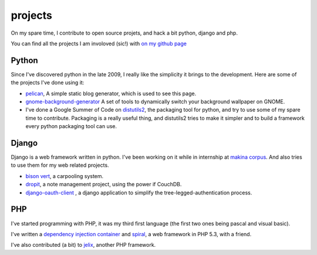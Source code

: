 projects
########

On my spare time, I contribute to open source projets, and hack a bit python,
django and php.

You can find all the projects I am involoved (sic!) with 
`on my github page <http://github.com/ametaireau>`_

Python
======

Since I've discovered python in the late 2009, I really like the simplicity it
brings to the development. Here are some of the projects I've done using it:

* `pelican <http://alexis.notmyidea.org/pelican>`_, A simple static blog
  generator, which is used to see this page.
* `gnome-background-generator
  <http://github.com/ametaireau/gnome-background-generator>`_ A set of tools to
  dynamically switch your background wallpaper on GNOME.
* I've done a Google Summer of Code on `distutils2 <http://distutils2.notmyidea.org>`_,
  the packaging tool for python, and try to use some of my spare time to contribute.
  Packaging is a really useful thing, and distutils2 tries to make it simpler
  and to build a framework every python packaging tool can use.

Django
======

Django is a web framework written in python. I've been working on it while in
internship at `makina corpus <http://makina-corpus.com>`_. And also tries to
use them for my web related projects.

* `bison vert <http://www.bisonvert.net>`_, a carpooling system.
* `dropit <http://dropit.notmyidea.org>`_, a note management project, using the
  power if CouchDB.
* `django-oauth-client <http://bitbucket.org/bisonvert/django-oauthclient>`_ ,
  a django application to simplify the tree-legged-authentication process.

PHP
===

I've started programming with PHP, it was my third first language 
(the first two ones being pascal and visual basic). 

I've written a `dependency injection container
<http://bitbucket.org/ametaireau/spiral-di>`_ and 
`spiral <http://www.spiral-project.org>`_, a web framework in PHP 5.3, with
a friend.

I've also contributed (a bit) to `jelix <http://www.jelix.org>`_, another PHP 
framework. 
